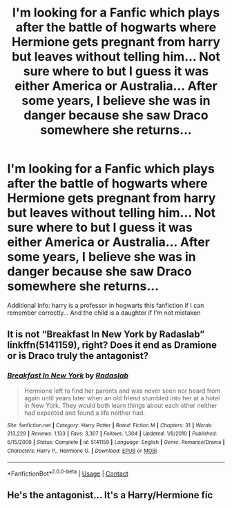 #+TITLE: I'm looking for a Fanfic which plays after the battle of hogwarts where Hermione gets pregnant from harry but leaves without telling him... Not sure where to but I guess it was either America or Australia... After some years, I believe she was in danger because she saw Draco somewhere she returns...

* I'm looking for a Fanfic which plays after the battle of hogwarts where Hermione gets pregnant from harry but leaves without telling him... Not sure where to but I guess it was either America or Australia... After some years, I believe she was in danger because she saw Draco somewhere she returns...
:PROPERTIES:
:Author: SteamyJr
:Score: 1
:DateUnix: 1609393435.0
:DateShort: 2020-Dec-31
:FlairText: What's That Fic?
:END:
Additional Info: harry is a professor in hogwarts this fanfiction if I can remember correctly... And the child is a daughter if I'm not mistaken


** It is not “Breakfast In New York by Radaslab” linkffn(5141159), right? Does it end as Dramione or is Draco truly the antagonist?
:PROPERTIES:
:Author: ceplma
:Score: 1
:DateUnix: 1609405531.0
:DateShort: 2020-Dec-31
:END:

*** [[https://www.fanfiction.net/s/5141159/1/][*/Breakfast In New York/*]] by [[https://www.fanfiction.net/u/1806836/Radaslab][/Radaslab/]]

#+begin_quote
  Hermione left to find her parents and was never seen nor heard from again until years later when an old friend stumbled into her at a hotel in New York. They would both learn things about each other neither had expected and found a life neither had.
#+end_quote

^{/Site/:} ^{fanfiction.net} ^{*|*} ^{/Category/:} ^{Harry} ^{Potter} ^{*|*} ^{/Rated/:} ^{Fiction} ^{M} ^{*|*} ^{/Chapters/:} ^{31} ^{*|*} ^{/Words/:} ^{213,229} ^{*|*} ^{/Reviews/:} ^{1,133} ^{*|*} ^{/Favs/:} ^{3,307} ^{*|*} ^{/Follows/:} ^{1,304} ^{*|*} ^{/Updated/:} ^{1/8/2010} ^{*|*} ^{/Published/:} ^{6/15/2009} ^{*|*} ^{/Status/:} ^{Complete} ^{*|*} ^{/id/:} ^{5141159} ^{*|*} ^{/Language/:} ^{English} ^{*|*} ^{/Genre/:} ^{Romance/Drama} ^{*|*} ^{/Characters/:} ^{Harry} ^{P.,} ^{Hermione} ^{G.} ^{*|*} ^{/Download/:} ^{[[http://www.ff2ebook.com/old/ffn-bot/index.php?id=5141159&source=ff&filetype=epub][EPUB]]} ^{or} ^{[[http://www.ff2ebook.com/old/ffn-bot/index.php?id=5141159&source=ff&filetype=mobi][MOBI]]}

--------------

*FanfictionBot*^{2.0.0-beta} | [[https://github.com/FanfictionBot/reddit-ffn-bot/wiki/Usage][Usage]] | [[https://www.reddit.com/message/compose?to=tusing][Contact]]
:PROPERTIES:
:Author: FanfictionBot
:Score: 1
:DateUnix: 1609405551.0
:DateShort: 2020-Dec-31
:END:


** He's the antagonist... It's a Harry/Hermione fic
:PROPERTIES:
:Author: SteamyJr
:Score: 1
:DateUnix: 1609418941.0
:DateShort: 2020-Dec-31
:END:
